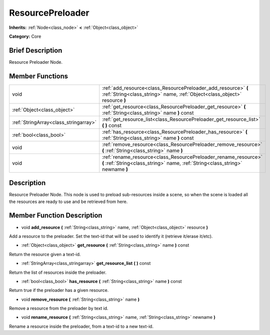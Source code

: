 .. Generated automatically by doc/tools/makerst.py in Godot's source tree.
.. DO NOT EDIT THIS FILE, but the doc/base/classes.xml source instead.

.. _class_ResourcePreloader:

ResourcePreloader
=================

**Inherits:** :ref:`Node<class_node>` **<** :ref:`Object<class_object>`

**Category:** Core

Brief Description
-----------------

Resource Preloader Node.

Member Functions
----------------

+----------------------------------------+-----------------------------------------------------------------------------------------------------------------------------------------------------+
| void                                   | :ref:`add_resource<class_ResourcePreloader_add_resource>`  **(** :ref:`String<class_string>` name, :ref:`Object<class_object>` resource  **)**      |
+----------------------------------------+-----------------------------------------------------------------------------------------------------------------------------------------------------+
| :ref:`Object<class_object>`            | :ref:`get_resource<class_ResourcePreloader_get_resource>`  **(** :ref:`String<class_string>` name  **)** const                                      |
+----------------------------------------+-----------------------------------------------------------------------------------------------------------------------------------------------------+
| :ref:`StringArray<class_stringarray>`  | :ref:`get_resource_list<class_ResourcePreloader_get_resource_list>`  **(** **)** const                                                              |
+----------------------------------------+-----------------------------------------------------------------------------------------------------------------------------------------------------+
| :ref:`bool<class_bool>`                | :ref:`has_resource<class_ResourcePreloader_has_resource>`  **(** :ref:`String<class_string>` name  **)** const                                      |
+----------------------------------------+-----------------------------------------------------------------------------------------------------------------------------------------------------+
| void                                   | :ref:`remove_resource<class_ResourcePreloader_remove_resource>`  **(** :ref:`String<class_string>` name  **)**                                      |
+----------------------------------------+-----------------------------------------------------------------------------------------------------------------------------------------------------+
| void                                   | :ref:`rename_resource<class_ResourcePreloader_rename_resource>`  **(** :ref:`String<class_string>` name, :ref:`String<class_string>` newname  **)** |
+----------------------------------------+-----------------------------------------------------------------------------------------------------------------------------------------------------+

Description
-----------

Resource Preloader Node. This node is used to preload sub-resources inside a scene, so when the scene is loaded all the resources are ready to use and be retrieved from here.

Member Function Description
---------------------------

.. _class_ResourcePreloader_add_resource:

- void  **add_resource**  **(** :ref:`String<class_string>` name, :ref:`Object<class_object>` resource  **)**

Add a resource to the preloader. Set the text-id that will be used to identify it (retrieve it/erase it/etc).

.. _class_ResourcePreloader_get_resource:

- :ref:`Object<class_object>`  **get_resource**  **(** :ref:`String<class_string>` name  **)** const

Return the resource given a text-id.

.. _class_ResourcePreloader_get_resource_list:

- :ref:`StringArray<class_stringarray>`  **get_resource_list**  **(** **)** const

Return the list of resources inside the preloader.

.. _class_ResourcePreloader_has_resource:

- :ref:`bool<class_bool>`  **has_resource**  **(** :ref:`String<class_string>` name  **)** const

Return true if the preloader has a given resource.

.. _class_ResourcePreloader_remove_resource:

- void  **remove_resource**  **(** :ref:`String<class_string>` name  **)**

Remove a resource from the preloader by text id.

.. _class_ResourcePreloader_rename_resource:

- void  **rename_resource**  **(** :ref:`String<class_string>` name, :ref:`String<class_string>` newname  **)**

Rename a resource inside the preloader, from a text-id to a new text-id.



